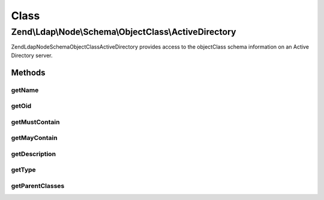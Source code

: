 .. Ldap/Node/Schema/ObjectClass/ActiveDirectory.php generated using docpx on 01/30/13 03:02pm


Class
*****

Zend\\Ldap\\Node\\Schema\\ObjectClass\\ActiveDirectory
======================================================

Zend\Ldap\Node\Schema\ObjectClass\ActiveDirectory provides access to the objectClass
schema information on an Active Directory server.

Methods
-------

getName
+++++++

.. function:: getName()


    Gets the objectClass name

    :rtype: string 



getOid
++++++

.. function:: getOid()


    Gets the objectClass OID

    :rtype: string 



getMustContain
++++++++++++++

.. function:: getMustContain()


    Gets the attributes that this objectClass must contain

    :rtype: array 



getMayContain
+++++++++++++

.. function:: getMayContain()


    Gets the attributes that this objectClass may contain

    :rtype: array 



getDescription
++++++++++++++

.. function:: getDescription()


    Gets the objectClass description

    :rtype: string 



getType
+++++++

.. function:: getType()


    Gets the objectClass type

    :rtype: integer 



getParentClasses
++++++++++++++++

.. function:: getParentClasses()


    Returns the parent objectClasses of this class.
    This includes structural, abstract and auxiliary objectClasses

    :rtype: array 



